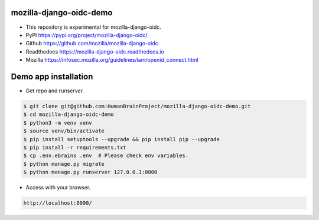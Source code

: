 mozilla-django-oidc-demo
====================================
* This repository is experimental for mozilla-django-oidc.
* PyPI https://pypi.org/project/mozilla-django-oidc/
* Github https://github.com/mozilla/mozilla-django-oidc
* Readthedocs https://mozilla-django-oidc.readthedocs.io
* Mozilla https://infosec.mozilla.org/guidelines/iam/openid_connect.html

Demo app installation
====================================
* Get repo and runserver.

.. code::

    $ git clone git@github.com:HumanBrainProject/mozilla-django-oidc-demo.git
    $ cd mozilla-django-oidc-demo
    $ python3 -m venv venv
    $ source venv/bin/activate
    $ pip install setuptools --upgrade && pip install pip --upgrade
    $ pip install -r requirements.txt
    $ cp .env.ebrains .env  # Please check env variables.
    $ python manage.py migrate
    $ python manage.py runserver 127.0.0.1:8000

* Access with your browser.

.. code::

    http://localhost:8000/

